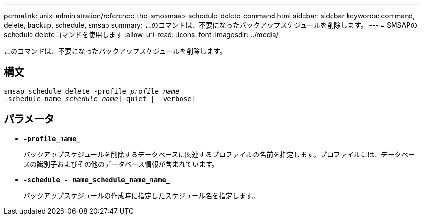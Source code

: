 ---
permalink: unix-administration/reference-the-smosmsap-schedule-delete-command.html 
sidebar: sidebar 
keywords: command, delete, backup, schedule, smsap 
summary: このコマンドは、不要になったバックアップスケジュールを削除します。 
---
= SMSAPのschedule deleteコマンドを使用します
:allow-uri-read: 
:icons: font
:imagesdir: ../media/


[role="lead"]
このコマンドは、不要になったバックアップスケジュールを削除します。



== 構文

[listing, subs="+macros"]
----
pass:quotes[smsap schedule delete -profile _profile_name_
-schedule-name _schedule_name_[-quiet | -verbose]]
----


== パラメータ

* `*-profile_name_*`
+
バックアップスケジュールを削除するデータベースに関連するプロファイルの名前を指定します。プロファイルには、データベースの識別子およびその他のデータベース情報が含まれています。

* `*-schedule - name_schedule_name_name_*`
+
バックアップスケジュールの作成時に指定したスケジュール名を指定します。


